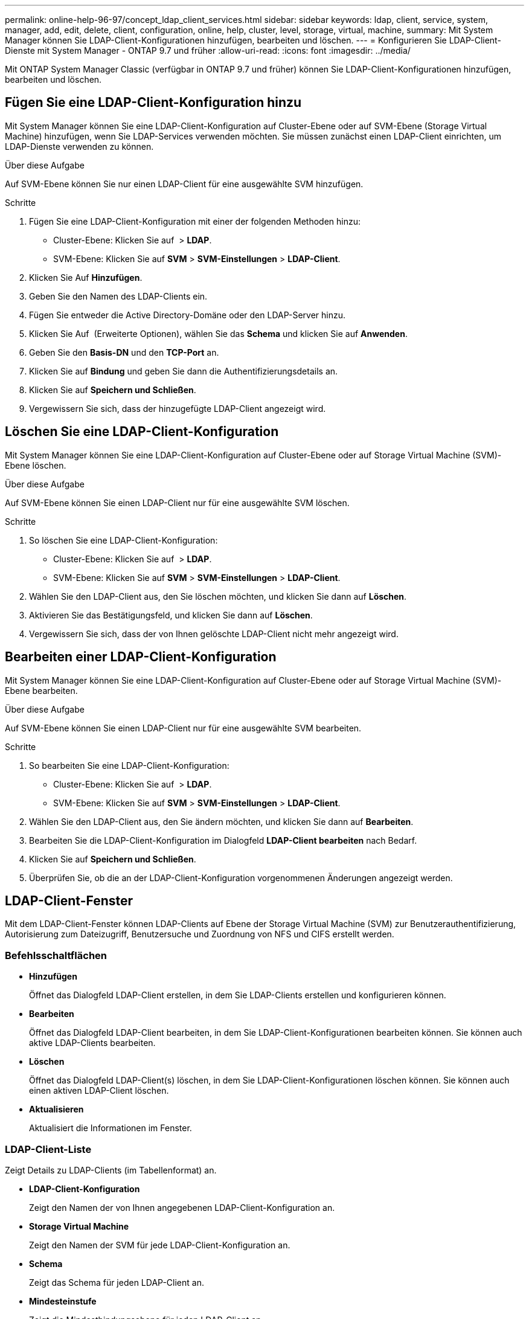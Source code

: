 ---
permalink: online-help-96-97/concept_ldap_client_services.html 
sidebar: sidebar 
keywords: ldap, client, service, system, manager, add, edit, delete, client, configuration, online, help, cluster, level, storage, virtual, machine, 
summary: Mit System Manager können Sie LDAP-Client-Konfigurationen hinzufügen, bearbeiten und löschen. 
---
= Konfigurieren Sie LDAP-Client-Dienste mit System Manager - ONTAP 9.7 und früher
:allow-uri-read: 
:icons: font
:imagesdir: ../media/


[role="lead"]
Mit ONTAP System Manager Classic (verfügbar in ONTAP 9.7 und früher) können Sie LDAP-Client-Konfigurationen hinzufügen, bearbeiten und löschen.



== Fügen Sie eine LDAP-Client-Konfiguration hinzu

Mit System Manager können Sie eine LDAP-Client-Konfiguration auf Cluster-Ebene oder auf SVM-Ebene (Storage Virtual Machine) hinzufügen, wenn Sie LDAP-Services verwenden möchten. Sie müssen zunächst einen LDAP-Client einrichten, um LDAP-Dienste verwenden zu können.

.Über diese Aufgabe
Auf SVM-Ebene können Sie nur einen LDAP-Client für eine ausgewählte SVM hinzufügen.

.Schritte
. Fügen Sie eine LDAP-Client-Konfiguration mit einer der folgenden Methoden hinzu:
+
** Cluster-Ebene: Klicken Sie auf *image:../media/advanced_options.gif[""]* > *LDAP*.
** SVM-Ebene: Klicken Sie auf *SVM* > *SVM-Einstellungen* > *LDAP-Client*.


. Klicken Sie Auf *Hinzufügen*.
. Geben Sie den Namen des LDAP-Clients ein.
. Fügen Sie entweder die Active Directory-Domäne oder den LDAP-Server hinzu.
. Klicken Sie Auf image:../media/advanced_options.gif[""] (Erweiterte Optionen), wählen Sie das *Schema* und klicken Sie auf *Anwenden*.
. Geben Sie den *Basis-DN* und den *TCP-Port* an.
. Klicken Sie auf *Bindung* und geben Sie dann die Authentifizierungsdetails an.
. Klicken Sie auf *Speichern und Schließen*.
. Vergewissern Sie sich, dass der hinzugefügte LDAP-Client angezeigt wird.




== Löschen Sie eine LDAP-Client-Konfiguration

Mit System Manager können Sie eine LDAP-Client-Konfiguration auf Cluster-Ebene oder auf Storage Virtual Machine (SVM)-Ebene löschen.

.Über diese Aufgabe
Auf SVM-Ebene können Sie einen LDAP-Client nur für eine ausgewählte SVM löschen.

.Schritte
. So löschen Sie eine LDAP-Client-Konfiguration:
+
** Cluster-Ebene: Klicken Sie auf *image:../media/advanced_options.gif[""]* > *LDAP*.
** SVM-Ebene: Klicken Sie auf *SVM* > *SVM-Einstellungen* > *LDAP-Client*.


. Wählen Sie den LDAP-Client aus, den Sie löschen möchten, und klicken Sie dann auf *Löschen*.
. Aktivieren Sie das Bestätigungsfeld, und klicken Sie dann auf *Löschen*.
. Vergewissern Sie sich, dass der von Ihnen gelöschte LDAP-Client nicht mehr angezeigt wird.




== Bearbeiten einer LDAP-Client-Konfiguration

Mit System Manager können Sie eine LDAP-Client-Konfiguration auf Cluster-Ebene oder auf Storage Virtual Machine (SVM)-Ebene bearbeiten.

.Über diese Aufgabe
Auf SVM-Ebene können Sie einen LDAP-Client nur für eine ausgewählte SVM bearbeiten.

.Schritte
. So bearbeiten Sie eine LDAP-Client-Konfiguration:
+
** Cluster-Ebene: Klicken Sie auf *image:../media/advanced_options.gif[""]* > *LDAP*.
** SVM-Ebene: Klicken Sie auf *SVM* > *SVM-Einstellungen* > *LDAP-Client*.


. Wählen Sie den LDAP-Client aus, den Sie ändern möchten, und klicken Sie dann auf *Bearbeiten*.
. Bearbeiten Sie die LDAP-Client-Konfiguration im Dialogfeld *LDAP-Client bearbeiten* nach Bedarf.
. Klicken Sie auf *Speichern und Schließen*.
. Überprüfen Sie, ob die an der LDAP-Client-Konfiguration vorgenommenen Änderungen angezeigt werden.




== LDAP-Client-Fenster

Mit dem LDAP-Client-Fenster können LDAP-Clients auf Ebene der Storage Virtual Machine (SVM) zur Benutzerauthentifizierung, Autorisierung zum Dateizugriff, Benutzersuche und Zuordnung von NFS und CIFS erstellt werden.



=== Befehlsschaltflächen

* *Hinzufügen*
+
Öffnet das Dialogfeld LDAP-Client erstellen, in dem Sie LDAP-Clients erstellen und konfigurieren können.

* *Bearbeiten*
+
Öffnet das Dialogfeld LDAP-Client bearbeiten, in dem Sie LDAP-Client-Konfigurationen bearbeiten können. Sie können auch aktive LDAP-Clients bearbeiten.

* *Löschen*
+
Öffnet das Dialogfeld LDAP-Client(s) löschen, in dem Sie LDAP-Client-Konfigurationen löschen können. Sie können auch einen aktiven LDAP-Client löschen.

* *Aktualisieren*
+
Aktualisiert die Informationen im Fenster.





=== LDAP-Client-Liste

Zeigt Details zu LDAP-Clients (im Tabellenformat) an.

* *LDAP-Client-Konfiguration*
+
Zeigt den Namen der von Ihnen angegebenen LDAP-Client-Konfiguration an.

* *Storage Virtual Machine*
+
Zeigt den Namen der SVM für jede LDAP-Client-Konfiguration an.

* *Schema*
+
Zeigt das Schema für jeden LDAP-Client an.

* *Mindesteinstufe*
+
Zeigt die Mindestbindungsebene für jeden LDAP-Client an.

* *Active Directory-Domäne*
+
Zeigt die Active Directory-Domäne für jede LDAP-Client-Konfiguration an.

* * LDAP-Server*
+
Zeigt den LDAP-Server für jede LDAP-Client-Konfiguration an.

* *Bevorzugte Active Directory-Server*
+
Zeigt den bevorzugten Active Directory-Server für jede LDAP-Client-Konfiguration an.



*Verwandte Informationen*

xref:concept_ldap.adoc[LDAP]
